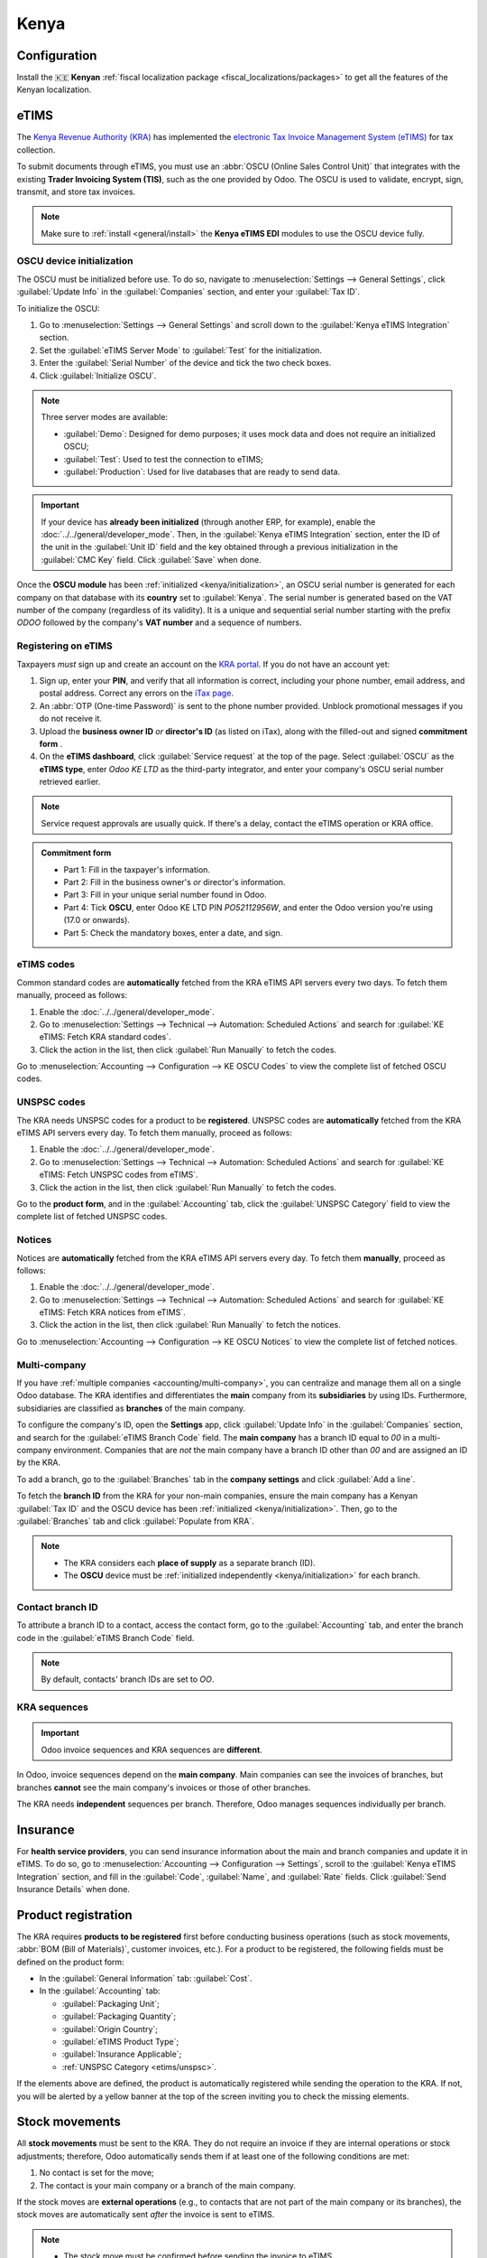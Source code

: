 =====
Kenya
=====

.. _localization/kenya/configuration:

Configuration
=============

Install the 🇰🇪 **Kenyan** :ref:`fiscal localization package <fiscal_localizations/packages>` to get
all the features of the Kenyan localization.

eTIMS
=====

The `Kenya Revenue Authority (KRA) <https://www.kra.go.ke/>`_ has implemented the
`electronic Tax Invoice Management System (eTIMS) <https://www.kra.go.ke/online-services/etims>`_
for tax collection.

To submit documents through eTIMS, you must use an :abbr:`OSCU (Online Sales Control Unit)` that
integrates with the existing **Trader Invoicing System (TIS)**, such as the one provided by Odoo.
The OSCU is used to validate, encrypt, sign, transmit, and store tax invoices.

.. note::
   Make sure to :ref:`install <general/install>` the **Kenya eTIMS EDI** modules to use the OSCU
   device fully.

.. _kenya/initialization:

OSCU device initialization
--------------------------

The OSCU must be initialized before use. To do so, navigate to :menuselection:`Settings --> General
Settings`, click :guilabel:`Update Info` in the :guilabel:`Companies` section, and enter your
:guilabel:`Tax ID`.

To initialize the OSCU:

#. Go to :menuselection:`Settings --> General Settings` and scroll down to the :guilabel:`Kenya
   eTIMS Integration` section.
#. Set the :guilabel:`eTIMS Server Mode` to :guilabel:`Test` for the initialization.
#. Enter the :guilabel:`Serial Number` of the device and tick the two check boxes.
#. Click :guilabel:`Initialize OSCU`.

.. note::
   Three server modes are available:

   - :guilabel:`Demo`: Designed for demo purposes; it uses mock data and does not require an
     initialized OSCU;
   - :guilabel:`Test`: Used to test the connection to eTIMS;
   - :guilabel:`Production`: Used for live databases that are ready to send data.

.. Important::
   If your device has **already been initialized** (through another ERP, for example), enable the
   :doc:`../../general/developer_mode`. Then, in the :guilabel:`Kenya eTIMS Integration` section,
   enter the ID of the unit in the :guilabel:`Unit ID` field and the key obtained through a previous
   initialization in the :guilabel:`CMC Key` field. Click :guilabel:`Save` when done.

Once the **OSCU module** has been :ref:`initialized <kenya/initialization>`, an OSCU serial number
is generated for each company on that database with its **country** set to :guilabel:`Kenya`. The
serial number is generated based on the VAT number of the company (regardless of its validity). It
is a unique and sequential serial number starting with the prefix `ODOO` followed by the company's
**VAT number** and a sequence of numbers.

Registering on eTIMS
--------------------

Taxpayers *must* sign up and create an account on the `KRA portal <https://etims.kra.go.ke/basic/login/indexLogin>`_.
If you do not have an account yet:

#. Sign up, enter your **PIN**, and verify that all information is correct, including your phone
   number, email address, and postal address. Correct any errors on the `iTax page
   <https://itax.kra.go.ke/KRA-Portal/>`_.
#. An :abbr:`OTP (One-time Password)` is sent to the phone number provided. Unblock promotional
   messages if you do not receive it.
#. Upload the **business owner ID** *or* **director's ID** (as listed on iTax), along with the
   filled-out and signed **commitment form** .
#. On the **eTIMS dashboard**, click :guilabel:`Service request` at the top of the page. Select
   :guilabel:`OSCU` as the **eTIMS type**, enter `Odoo KE LTD` as the third-party integrator, and
   enter your company's OSCU serial number retrieved earlier.

.. note::
   Service request approvals are usually quick. If there's a delay, contact the eTIMS operation
   or KRA office.

.. admonition:: Commitment form

   - Part 1: Fill in the taxpayer's information.
   - Part 2: Fill in the business owner's *or* director's information.
   - Part 3: Fill in your unique serial number found in Odoo.
   - Part 4: Tick **OSCU**, enter Odoo KE LTD PIN `PO52112956W`, and enter the Odoo version you're
     using (17.0 or onwards).
   - Part 5: Check the mandatory boxes, enter a date, and sign.

eTIMS codes
-----------

Common standard codes are **automatically** fetched from the KRA eTIMS API servers every two days.
To fetch them manually, proceed as follows:

#. Enable the :doc:`../../general/developer_mode`.
#. Go to :menuselection:`Settings --> Technical --> Automation: Scheduled Actions` and search for
   :guilabel:`KE eTIMS: Fetch KRA standard codes`.
#. Click the action in the list, then click :guilabel:`Run Manually` to fetch the codes.

Go to :menuselection:`Accounting --> Configuration --> KE OSCU Codes` to view the complete list of
fetched OSCU codes.

.. image:: kenya/oscu-codes.png
   :alt: List of fetched OSCU codes.

.. _etims/unspsc:

UNSPSC codes
------------

The KRA needs UNSPSC codes for a product to be **registered**. UNSPSC codes are **automatically**
fetched from the KRA eTIMS API servers every day. To fetch them manually, proceed as follows:

#. Enable the :doc:`../../general/developer_mode`.
#. Go to :menuselection:`Settings --> Technical --> Automation: Scheduled Actions` and search for
   :guilabel:`KE eTIMS: Fetch UNSPSC codes from eTIMS`.
#. Click the action in the list, then click :guilabel:`Run Manually` to fetch the codes.

Go to the **product form**, and in the :guilabel:`Accounting` tab, click the :guilabel:`UNSPSC
Category` field to view the complete list of fetched UNSPSC codes.

Notices
-------

Notices are **automatically** fetched from the KRA eTIMS API servers every day. To fetch them
**manually**, proceed as follows:

#. Enable the :doc:`../../general/developer_mode`.
#. Go to :menuselection:`Settings --> Technical --> Automation: Scheduled Actions` and search for
   :guilabel:`KE eTIMS: Fetch KRA notices from eTIMS`.
#. Click the action in the list, then click :guilabel:`Run Manually` to fetch the notices.

Go to :menuselection:`Accounting --> Configuration --> KE OSCU Notices` to view the complete list of
fetched notices.

Multi-company
-------------

.. _kenya/branch:

.. seealso::
   :doc:`../../general/companies`

If you have :ref:`multiple companies <accounting/multi-company>`, you can centralize and manage them
all on a single Odoo database. The KRA identifies and differentiates the **main** company from
its **subsidiaries** by using IDs. Furthermore, subsidiaries are classified as **branches** of the
main company.

To configure the company's ID, open the **Settings** app, click :guilabel:`Update Info` in the
:guilabel:`Companies` section, and search for the :guilabel:`eTIMS Branch Code` field. The **main
company** has a branch ID equal to `00` in a multi-company environment. Companies that are *not* the
main company have a branch ID other than `00` and are assigned an ID by the KRA.

To add a branch, go to the :guilabel:`Branches` tab in the **company settings** and click
:guilabel:`Add a line`.

To fetch the **branch ID** from the KRA for your non-main companies, ensure the main company has a
Kenyan :guilabel:`Tax ID` and the OSCU device has been :ref:`initialized <kenya/initialization>`.
Then, go to the :guilabel:`Branches` tab and click :guilabel:`Populate from KRA`.

.. note::
   - The KRA considers each **place of supply** as a separate branch (ID).
   - The **OSCU** device must be :ref:`initialized independently <kenya/initialization>` for each
     branch.

.. image:: kenya/branches.png
   :alt: "Populate from KRA" button for branches.

Contact branch ID
-----------------

To attribute a branch ID to a contact, access the contact form, go to the :guilabel:`Accounting`
tab, and enter the branch code in the :guilabel:`eTIMS Branch Code` field.

.. note::
   By default, contacts' branch IDs are set to `OO`.

KRA sequences
-------------

.. important::
   Odoo invoice sequences and KRA sequences are **different**.

In Odoo, invoice sequences depend on the **main company**. Main companies can see the invoices of
branches, but branches **cannot** see the main company's invoices or those of other branches.

The KRA needs **independent** sequences per branch. Therefore, Odoo manages sequences individually
per branch.

.. example::
   If you have a main company with two branches, the invoice sequence would be the following:

   - Creating an invoice on **branch 1**: INV/2024/00001;
   - Creating an invoice on **branch 2**: INV/2024/00002;
   - Creating an invoice on the **main company**: INV/2024/00003.

   This is how Odoo manages sequences to be compliant with the KRA regulations:

   - Creating an invoice on **branch 1**: INV/2024/00001;
   - Creating an invoice on **branch 2**: INV/2024/00001;
   - Creating an invoice on the **main company**: INV/2024/00001.

Insurance
=========

For **health service providers**, you can send insurance information about the main and branch
companies and update it in eTIMS. To do so, go to :menuselection:`Accounting --> Configuration -->
Settings`, scroll to the :guilabel:`Kenya eTIMS Integration` section, and fill in the
:guilabel:`Code`, :guilabel:`Name`, and :guilabel:`Rate` fields. Click :guilabel:`Send Insurance
Details` when done.

.. _kenya/product-registration:

Product registration
====================

The KRA requires **products to be registered** first before conducting business operations (such as
stock movements, :abbr:`BOM (Bill of Materials)`, customer invoices, etc.). For a product to be
registered, the following fields must be defined on the product form:

- In the :guilabel:`General Information` tab: :guilabel:`Cost`.
- In the :guilabel:`Accounting` tab:

  - :guilabel:`Packaging Unit`;
  - :guilabel:`Packaging Quantity`;
  - :guilabel:`Origin Country`;
  - :guilabel:`eTIMS Product Type`;
  - :guilabel:`Insurance Applicable`;
  - :ref:`UNSPSC Category <etims/unspsc>`.

If the elements above are defined, the product is automatically registered while sending the
operation to the KRA. If not, you will be alerted by a yellow banner at the top of the screen
inviting you to check the missing elements.

.. image:: kenya/product-registration.png
   :alt: Product registration template.

Stock movements
===============

All **stock movements** must be sent to the KRA. They do not require an invoice if they are
internal operations or stock adjustments; therefore, Odoo automatically sends them if at least one
of the following conditions are met:

#. No contact is set for the move;
#. The contact is your main company or a branch of the main company.

If the stock moves are **external operations** (e.g., to contacts that are not part of the main
company or its branches), the stock moves are automatically sent *after* the invoice is sent to
eTIMS.

.. note::
   - The stock move must be confirmed before sending the invoice to eTIMS.
   - The product(s) must be :ref:`registered <kenya/product-registration>` for the stock move to be
     sent to eTIMS. If the product has not been registered yet, a yellow banner will prompt the
     products' registration.

Purchases
=========

Odoo automatically fetches new vendor bills from eTIMS every day. You need to confirm the fetched
vendor bills and send the confirmation to the KRA. To confirm a vendor bill, it must be linked to
one or several confirmed purchase order line(s).

.. _kenya/purchases:

In the case of purchases (not customs imports), the steps to link purchase order lines with bills
are the following:

#. Go to :menuselection:`Accounting --> Vendors --> Bills`.
   The vendor bill is fetched from the KRA servers. The JSON file is available in the chatter of the
   vendor bill if needed.
#. Odoo looks at the :guilabel:`Tax ID` (PIN) of the vendor (partner);

   - If it is unknown, a new contact (partner) is created.
   - If it is known and the branch ID is the same, Odoo uses the known contact.

#. In the fetched bill from the KRA, select the :guilabel:`Product`. Each vendor bill *must* contain
   a product to be confirmed and sent to eTIMS later on.
#. Odoo checks existing purchase order lines matching the product(s) entered at the previous step
   and the partner (if any). Click the :guilabel:`Purchase Order Line` field, and select the correct
   related purchase order line(s) matching the product(s). The quantities on the bill *must* be the
   same as the received quantities indicated on the purchase order.

   If no existing purchase order line matches the lines of the fetched bill, click
   :guilabel:`Create Purchase Order` and create a purchase order based on the unmatched line(s).
   :guilabel:`Validate` the resulting stock move and :guilabel:`Confirm` the bill.

#. Set a method in the :guilabel:`eTIMS Payment Method` field..
#. Once all steps are completed, click :guilabel:`Send to eTIMS` to send the vendor bill. When the
   vendor bill has been confirmed on eTIMS, the **KRA invoice number** can be found in the
   :guilabel:`eTIMS Details` tab.

.. image:: kenya/purchase-order-lines.png
   :alt: Bill registration steps.

Invoicing
=========

.. note::
   The KRA does *not* accept sales if the product is not in stock.

This is the **advised sales flow** in Odoo when selling:

#. Create a **sales order**.
#. :guilabel:`Validate` the delivery.
#. :guilabel:`Confirm` the invoice.
#. Click :guilabel:`Send and print`, and then enable :guilabel:`Send to eTIMS`.
#. Click :guilabel:`Send & print` to send the invoice.

Once the invoice has been sent and signed by the KRA, the following information can be found on
it:

- **KRA invoice number**;
- Mandatory KRA invoice fields, such as **SCU information**, **date**, **SCU ID**, **receipt
  number**, **item count**, **internal date**, and **receipt signature**;
- The **KRA tax table**;
- A unique **KRA QR code** for the signed invoice.

Imports
=======

Customs import codes are **automatically** fetched from the KRA eTIMS API servers every day. To
fetch them manually, proceed as follows:

#. Enable the :doc:`../../general/developer_mode`.
#. Go to :menuselection:`Settings --> Technical --> Automation: Scheduled Actions` and search for
   :guilabel:`KE eTIMS: Receive Customs Imports from the OSCU`.
#. Click the action in the list, then click :guilabel:`Run Manually` to fetch the codes.

Go to :menuselection:`Accounting --> Vendors --> Customs Imports` to view the imported codes.

The following steps are required to send and have **customs imports** signed by the KRA:

#. Go to :menuselection:`Accounting --> Vendors --> Customs Imports`; The customs import is fetched
   automatically from the KRA.
#. Match the imported item with an existing registered product in the :guilabel:`Product` field (or
   create a product if no related product exists).
#. Set a vendor in the :guilabel:`Partner` field.
#. Based on the partner, match the imported item with its related purchase order (see
   :ref:`purchase steps <kenya/purchases>`). The stock must be correctly adjusted when the customs
   import is approved.

   If no related purchase order exists, create one and :guilabel:`Confirm` it. Then, confirm the
   delivery by clicking :guilabel:`Receive Products`, then :guilabel:`Validate` on the purchase
   order.

#. Click :guilabel:`Match and Approve` or :guilabel:`Match and Reject`, depending on the
   situation of the goods.

.. note::
   The JSON file received from the KRA is attached to the chatter of the customs import.

BOM
===

The KRA requires all BOMs to be sent to them. To send BOMs to eTIMS, the product and its components
*must* be :ref:`registered <kenya/product-registration>`. To access a product's BOM, click on the
product and then click the :guilabel:`Bill of Materials` smart button.

Make sure the :ref:`KRA's required fields <kenya/product-registration>` are filled in the
:guilabel:`KRA eTIMS details` section of the :guilabel:`Accounting` tab in the product form, and
click :guilabel:`Send to eTIMS`. The successful sending of the BOM is confirmed in the chatter,
where you can also find the sent information in an attached JSON file.

Credit notes
============

The KRA does not accept credit notes with quantities or prices higher than the initial invoice. When
creating a credit note, a KRA reason must be indicated: In the credit note form, go to the
:guilabel:`eTIMS Details` tab, select the :guilabel:`eTIMS Credit Note Reason`, and then select the
invoice number in the :guilabel:`Reversal of` field.

